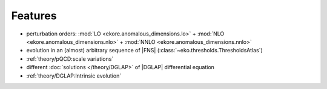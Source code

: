 Features
========

- perturbation orders: :mod:`LO <ekore.anomalous_dimensions.lo>` + :mod:`NLO <ekore.anomalous_dimensions.nlo>`
  + :mod:`NNLO <ekore.anomalous_dimensions.nnlo>`
- evolution in an (almost) arbitrary sequence of |FNS| (:class:`~eko.thresholds.ThresholdsAtlas`)
- :ref:`theory/pQCD:scale variations`
- different :doc:`solutions </theory/DGLAP>` of |DGLAP| differential equation
- :ref:`theory/DGLAP:Intrinsic evolution`
